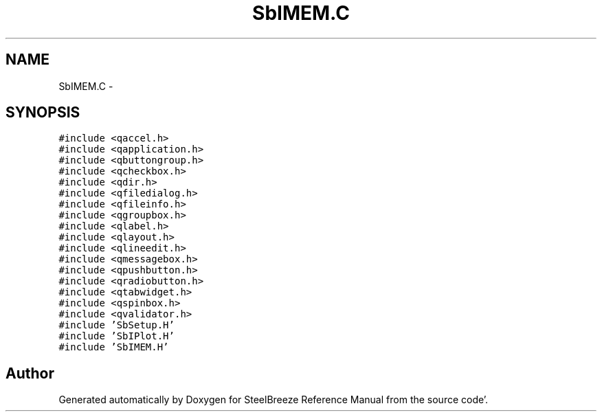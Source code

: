 .TH "SbIMEM.C" 3 "Mon May 14 2012" "Version 2.0.2" "SteelBreeze Reference Manual" \" -*- nroff -*-
.ad l
.nh
.SH NAME
SbIMEM.C \- 
.SH SYNOPSIS
.br
.PP
\fC#include <qaccel\&.h>\fP
.br
\fC#include <qapplication\&.h>\fP
.br
\fC#include <qbuttongroup\&.h>\fP
.br
\fC#include <qcheckbox\&.h>\fP
.br
\fC#include <qdir\&.h>\fP
.br
\fC#include <qfiledialog\&.h>\fP
.br
\fC#include <qfileinfo\&.h>\fP
.br
\fC#include <qgroupbox\&.h>\fP
.br
\fC#include <qlabel\&.h>\fP
.br
\fC#include <qlayout\&.h>\fP
.br
\fC#include <qlineedit\&.h>\fP
.br
\fC#include <qmessagebox\&.h>\fP
.br
\fC#include <qpushbutton\&.h>\fP
.br
\fC#include <qradiobutton\&.h>\fP
.br
\fC#include <qtabwidget\&.h>\fP
.br
\fC#include <qspinbox\&.h>\fP
.br
\fC#include <qvalidator\&.h>\fP
.br
\fC#include 'SbSetup\&.H'\fP
.br
\fC#include 'SbIPlot\&.H'\fP
.br
\fC#include 'SbIMEM\&.H'\fP
.br

.SH "Author"
.PP 
Generated automatically by Doxygen for SteelBreeze Reference Manual from the source code'\&.
